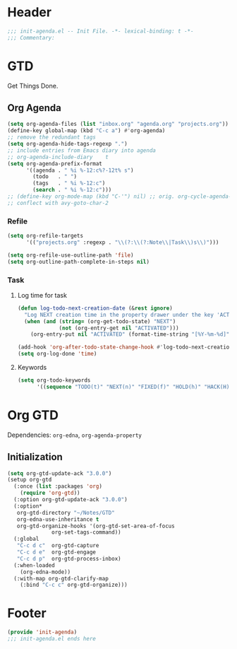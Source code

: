 * Header
#+begin_src emacs-lisp
  ;;; init-agenda.el -- Init File. -*- lexical-binding: t -*-
  ;;; Commentary:

#+end_src

* GTD

 Get Things Done.

** Org Agenda

#+begin_src emacs-lisp
  (setq org-agenda-files (list "inbox.org" "agenda.org" "projects.org"))
  (define-key global-map (kbd "C-c a") #'org-agenda)
  ;; remove the redundant tags
  (setq org-agenda-hide-tags-regexp ".")
  ;; include entries from Emacs diary into agenda
  ;; org-agenda-include-diary    t
  (setq org-agenda-prefix-format
        '((agenda . " %i %-12:c%?-12t% s")
          (todo   . " ")
          (tags   . " %i %-12:c")
          (search . " %i %-12:c")))
  ;; (define-key org-mode-map (kbd "C-'") nil) ;; orig. org-cycle-agenda-files
  ;; conflect with avy-goto-char-2
#+end_src

*** Refile
#+begin_src emacs-lisp
  (setq org-refile-targets
        '(("projects.org" :regexp . "\\(?:\\(?:Note\\|Task\\)s\\)")))

  (setq org-refile-use-outline-path 'file)
  (setq org-outline-path-complete-in-steps nil)
#+end_src

*** Task

**** Log time for task

#+begin_src emacs-lisp
  (defun log-todo-next-creation-date (&rest ignore)
    "Log NEXT creation time in the property drawer under the key 'ACTIVATED'"
    (when (and (string= (org-get-todo-state) "NEXT")
               (not (org-entry-get nil "ACTIVATED")))
      (org-entry-put nil "ACTIVATED" (format-time-string "[%Y-%m-%d]"))))

  (add-hook 'org-after-todo-state-change-hook #'log-todo-next-creation-date)
  (setq org-log-done 'time)
#+end_src

****  Keywords

#+begin_src emacs-lisp
  (setq org-todo-keywords
        '((sequence "TODO(t)" "NEXT(n)" "FIXED(f)" "HOLD(h)" "HACK(H)" "|" "DONE(d)")))

#+end_src

* Org GTD
Dependencies: ~org-edna~, ~org-agenda-property~

** Initialization
#+begin_src emacs-lisp
  (setq org-gtd-update-ack "3.0.0")
  (setup org-gtd
    (:once (list :packages 'org)
      (require 'org-gtd))
    (:option org-gtd-update-ack "3.0.0")
    (:option*
     org-gtd-directory "~/Notes/GTD"
     org-edna-use-inheritance t
     org-gtd-organize-hooks '(org-gtd-set-area-of-focus
  			    org-set-tags-command))
    (:global
     "C-c d c"  org-gtd-capture
     "C-c d e"  org-gtd-engage
     "C-c d p"  org-gtd-process-inbox)
    (:when-loaded
      (org-edna-mode))
    (:with-map org-gtd-clarify-map
      (:bind "C-c c" org-gtd-organize)))

#+end_src
* Footer
#+begin_src emacs-lisp
(provide 'init-agenda)
;;; init-agenda.el ends here
#+end_src
